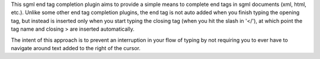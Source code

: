 .. Copyright (c) 2005 - 2011, Eric Van Dewoestine
   All rights reserved.

   Redistribution and use of this software in source and binary forms, with
   or without modification, are permitted provided that the following
   conditions are met:

   * Redistributions of source code must retain the above
     copyright notice, this list of conditions and the
     following disclaimer.

   * Redistributions in binary form must reproduce the above
     copyright notice, this list of conditions and the
     following disclaimer in the documentation and/or other
     materials provided with the distribution.

   * Neither the name of Eric Van Dewoestine nor the names of its
     contributors may be used to endorse or promote products derived from
     this software without specific prior written permission of
     Eric Van Dewoestine.

   THIS SOFTWARE IS PROVIDED BY THE COPYRIGHT HOLDERS AND CONTRIBUTORS "AS
   IS" AND ANY EXPRESS OR IMPLIED WARRANTIES, INCLUDING, BUT NOT LIMITED TO,
   THE IMPLIED WARRANTIES OF MERCHANTABILITY AND FITNESS FOR A PARTICULAR
   PURPOSE ARE DISCLAIMED. IN NO EVENT SHALL THE COPYRIGHT OWNER OR
   CONTRIBUTORS BE LIABLE FOR ANY DIRECT, INDIRECT, INCIDENTAL, SPECIAL,
   EXEMPLARY, OR CONSEQUENTIAL DAMAGES (INCLUDING, BUT NOT LIMITED TO,
   PROCUREMENT OF SUBSTITUTE GOODS OR SERVICES; LOSS OF USE, DATA, OR
   PROFITS; OR BUSINESS INTERRUPTION) HOWEVER CAUSED AND ON ANY THEORY OF
   LIABILITY, WHETHER IN CONTRACT, STRICT LIABILITY, OR TORT (INCLUDING
   NEGLIGENCE OR OTHERWISE) ARISING IN ANY WAY OUT OF THE USE OF THIS
   SOFTWARE, EVEN IF ADVISED OF THE POSSIBILITY OF SUCH DAMAGE.

This sgml end tag completion plugin aims to provide a simple means to complete
end tags in sgml documents (xml, html, etc.). Unlike some other end tag
completion plugins, the end tag is not auto added when you finish typing the
opening tag, but instead is inserted only when you start typing the closing tag
(when you hit the slash in '</'), at which point the tag name and closing > are
inserted automatically.

The intent of this approach is to prevent an interruption in your flow of
typing by not requiring you to ever have to navigate around text added to the
right of the cursor.
